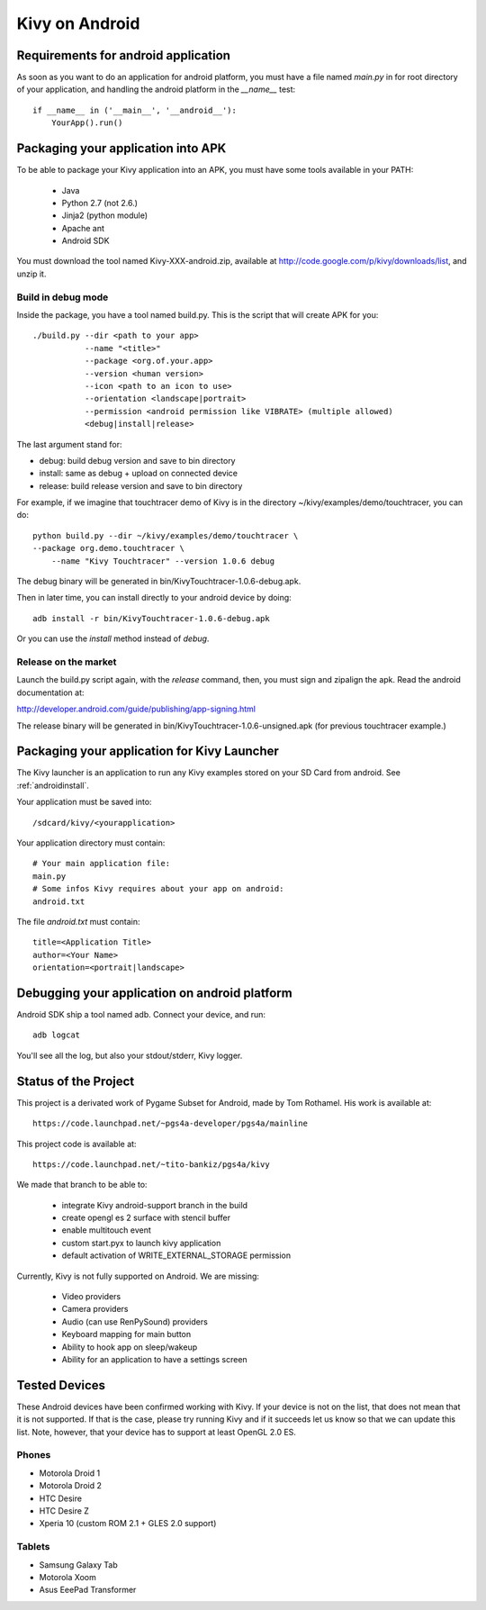 .. _android:

Kivy on Android
===============

Requirements for android application
------------------------------------

As soon as you want to do an application for android platform, you must have a
file named `main.py` in for root directory of your application, and handling
the android platform in the `__name__` test::

    if __name__ in ('__main__', '__android__'):
        YourApp().run()


Packaging your application into APK
-----------------------------------

To be able to package your Kivy application into an APK, you must have some
tools available in your PATH:

    * Java
    * Python 2.7 (not 2.6.)
    * Jinja2 (python module)
    * Apache ant
    * Android SDK

You must download the tool named Kivy-XXX-android.zip, available at
http://code.google.com/p/kivy/downloads/list, and unzip it.

Build in debug mode
~~~~~~~~~~~~~~~~~~~

Inside the package, you have a tool named build.py. This is the script that will create APK for you::

    ./build.py --dir <path to your app>
               --name "<title>"
               --package <org.of.your.app>
               --version <human version>
               --icon <path to an icon to use>
               --orientation <landscape|portrait>
               --permission <android permission like VIBRATE> (multiple allowed)
               <debug|install|release>

The last argument stand for:

- debug: build debug version and save to bin directory
- install: same as debug + upload on connected device
- release: build release version and save to bin directory

For example, if we imagine that touchtracer demo of Kivy is in the directory
~/kivy/examples/demo/touchtracer, you can do::

    python build.py --dir ~/kivy/examples/demo/touchtracer \
    --package org.demo.touchtracer \
	--name "Kivy Touchtracer" --version 1.0.6 debug

The debug binary will be generated in bin/KivyTouchtracer-1.0.6-debug.apk.

Then in later time, you can install directly to your android device by doing::

    adb install -r bin/KivyTouchtracer-1.0.6-debug.apk

Or you can use the `install` method instead of `debug`.

Release on the market
~~~~~~~~~~~~~~~~~~~~~

Launch the build.py script again, with the `release` command, then, you must
sign and zipalign the apk.  Read the android documentation at:

http://developer.android.com/guide/publishing/app-signing.html

The release binary will be generated in bin/KivyTouchtracer-1.0.6-unsigned.apk
(for previous touchtracer example.)


Packaging your application for Kivy Launcher
--------------------------------------------

The Kivy launcher is an application to run any Kivy examples stored on your
SD Card from android. See :ref:`androidinstall`.

Your application must be saved into::

    /sdcard/kivy/<yourapplication>

Your application directory must contain::

    # Your main application file:
    main.py
    # Some infos Kivy requires about your app on android:
    android.txt

The file `android.txt` must contain::

    title=<Application Title>
    author=<Your Name>
    orientation=<portrait|landscape>


Debugging your application on android platform
----------------------------------------------

Android SDK ship a tool named adb. Connect your device, and run::

    adb logcat

You'll see all the log, but also your stdout/stderr, Kivy logger.


Status of the Project
---------------------

This project is a derivated work of Pygame Subset for Android, made by Tom
Rothamel. His work is available at::

	https://code.launchpad.net/~pgs4a-developer/pgs4a/mainline

This project code is available at::

	https://code.launchpad.net/~tito-bankiz/pgs4a/kivy

We made that branch to be able to:

	- integrate Kivy android-support branch in the build
	- create opengl es 2 surface with stencil buffer
	- enable multitouch event
	- custom start.pyx to launch kivy application
	- default activation of WRITE_EXTERNAL_STORAGE permission

Currently, Kivy is not fully supported on Android. We are missing:

    - Video providers
    - Camera providers
    - Audio (can use RenPySound) providers
    - Keyboard mapping for main button
    - Ability to hook app on sleep/wakeup
    - Ability for an application to have a settings screen

Tested Devices
--------------

These Android devices have been confirmed working with Kivy. If your
device is not on the list, that does not mean that it is not supported.
If that is the case, please try running Kivy and if it succeeds let us
know so that we can update this list. Note, however, that your device has
to support at least OpenGL 2.0 ES.

Phones
~~~~~~

- Motorola Droid 1
- Motorola Droid 2
- HTC Desire
- HTC Desire Z
- Xperia 10 (custom ROM 2.1 + GLES 2.0 support)

Tablets
~~~~~~~

- Samsung Galaxy Tab
- Motorola Xoom
- Asus EeePad Transformer

